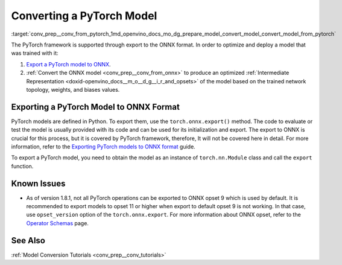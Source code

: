.. index:: pair: page; Converting a PyTorch Model
.. _conv_prep__conv_from_pytorch:

.. meta:: 
   :description: Detailed instructions on how to convert a model from the 
                 PyTorch format to the OpenVINO IR by using Model Optimizer. 
   :keywords: Model Optimizer, OpenVINO IR, OpenVINO Intermediate Representation, 
              OpenVINO Development Tools, convert model, model conversion, convert 
              from PyTorch, convert a PyTorch model, deep learning model, export to 
              ONNX format, export a PyTorch model to ONNX, ONNX opset, opset 9, 
              opset 11, export function, torch.onnx.export, convert ONNX to 
              OpenVINO IR

Converting a PyTorch Model
==========================

:target:`conv_prep__conv_from_pytorch_1md_openvino_docs_mo_dg_prepare_model_convert_model_convert_model_from_pytorch` 

The PyTorch framework is supported through export to the ONNX format. In order to optimize and deploy a model that was trained with it:

#. `Export a PyTorch model to ONNX <#export-to-onnx>`__.

#. :ref:`Convert the ONNX model <conv_prep__conv_from_onnx>` to produce an optimized :ref:`Intermediate Representation <doxid-openvino_docs__m_o__d_g__i_r_and_opsets>` of the model based on the trained network topology, weights, and biases values.

.. _export-to-onnx:

Exporting a PyTorch Model to ONNX Format
~~~~~~~~~~~~~~~~~~~~~~~~~~~~~~~~~~~~~~~~

PyTorch models are defined in Python. To export them, use the ``torch.onnx.export()`` method. The code to evaluate or test the model is usually provided with its code and can be used for its initialization and export. The export to ONNX is crucial for this process, but it is covered by PyTorch framework, therefore, It will not be covered here in detail. For more information, refer to the `Exporting PyTorch models to ONNX format <https://pytorch.org/docs/stable/onnx.html>`__ guide.

To export a PyTorch model, you need to obtain the model as an instance of ``torch.nn.Module`` class and call the ``export`` function.

.. ref-code-block:: cpp

	import torch
	
	# Instantiate your model. This is just a regular PyTorch model that will be exported in the following steps.
	model = SomeModel()
	# Evaluate the model to switch some operations from training mode to inference.
	model.eval()
	# Create dummy input for the model. It will be used to run the model inside export function.
	dummy_input = torch.randn(1, 3, 224, 224)
	# Call the export function
	torch.onnx.export(model, (dummy_input, ), 'model.onnx')

Known Issues
~~~~~~~~~~~~

* As of version 1.8.1, not all PyTorch operations can be exported to ONNX opset 9 which is used by default. It is recommended to export models to opset 11 or higher when export to default opset 9 is not working. In that case, use ``opset_version`` option of the ``torch.onnx.export``. For more information about ONNX opset, refer to the `Operator Schemas <https://github.com/onnx/onnx/blob/master/docs/Operators.md>`__ page.

See Also
~~~~~~~~

:ref:`Model Conversion Tutorials <conv_prep__conv_tutorials>`

